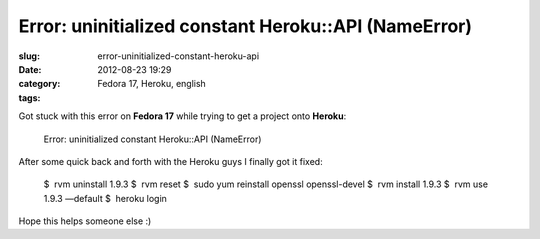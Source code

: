 Error: uninitialized constant Heroku::API (NameError)
#####################################################
:slug: error-uninitialized-constant-heroku-api
:date: 2012-08-23 19:29
:category:
:tags: Fedora 17, Heroku, english

Got stuck with this error on **Fedora 17** while trying to get a project
onto **Heroku**:

    Error: uninitialized constant Heroku::API (NameError)

After some quick back and forth with the Heroku guys I finally got it
fixed:

    $  rvm uninstall 1.9.3 
    $  rvm reset
    $  sudo yum reinstall openssl openssl-devel
    $  rvm install 1.9.3 
    $  rvm use 1.9.3 —default
    $  heroku login

Hope this helps someone else :)
